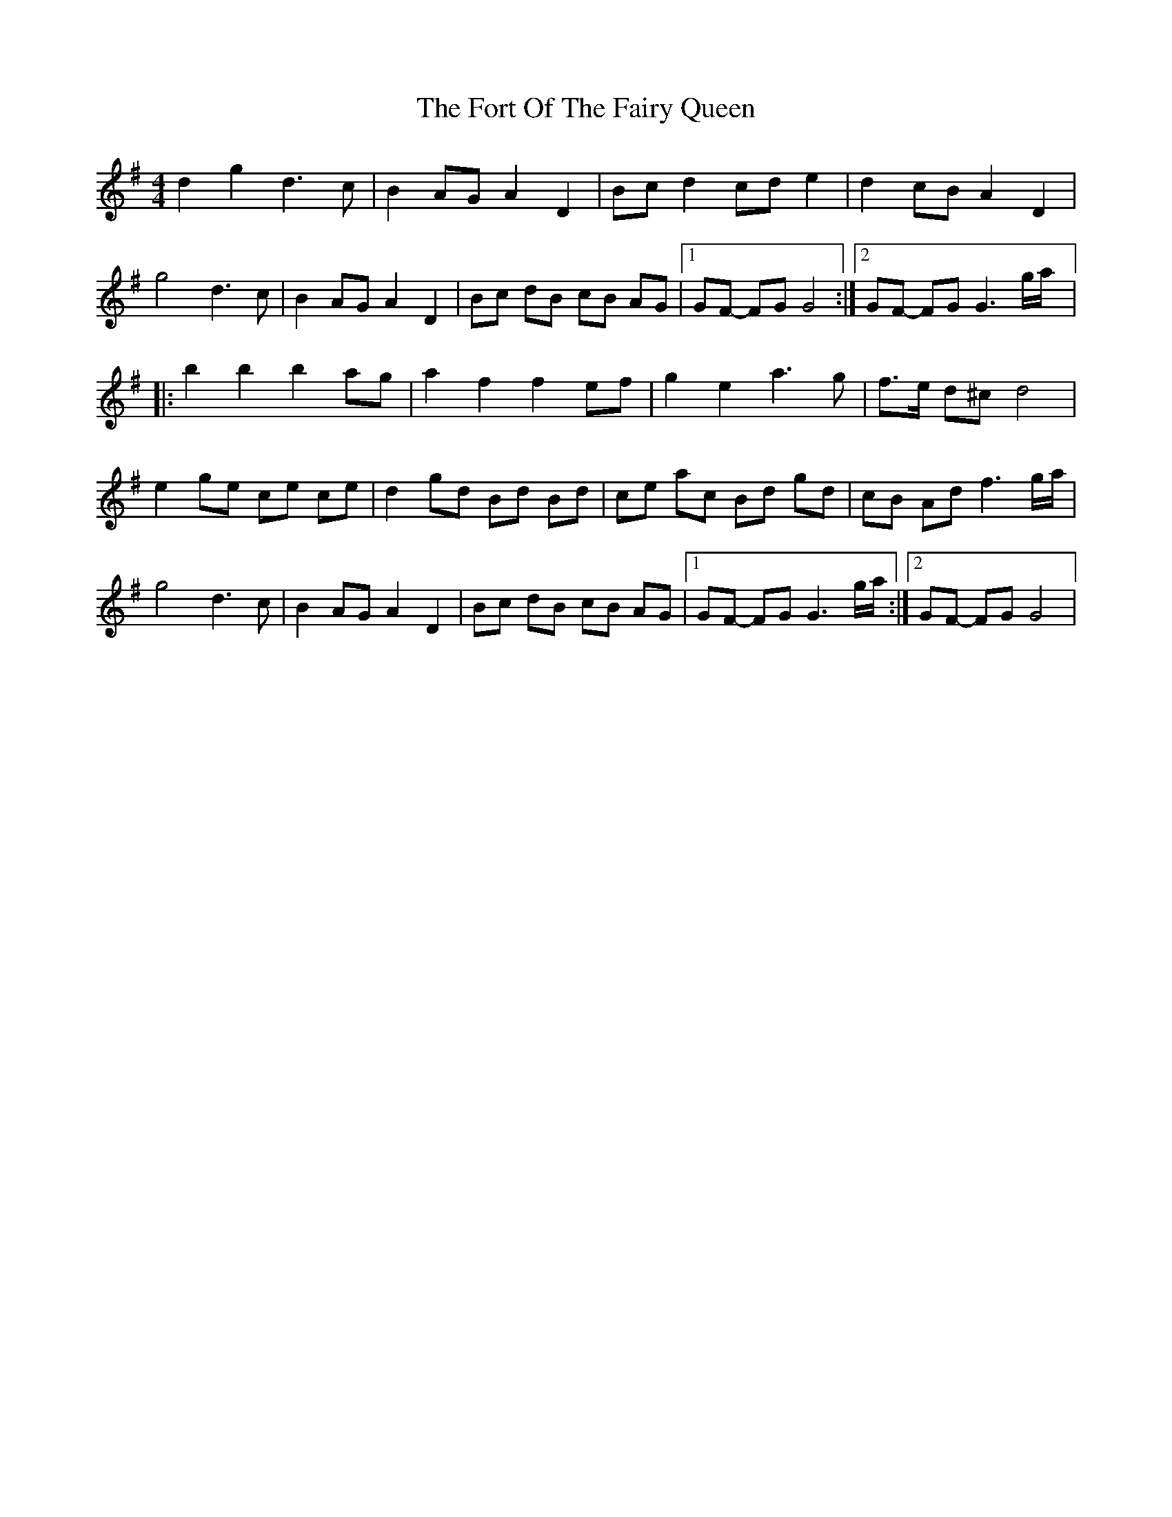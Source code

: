 X: 1
T: Fort Of The Fairy Queen, The
Z: gian marco
S: https://thesession.org/tunes/3464#setting3464
R: reel
M: 4/4
L: 1/8
K: Gmaj
d2g2d3c|B2AGA2D2|Bcd2cde2|d2cBA2D2|
g4d3c|B2AGA2D2|Bc dB cB AG|1GF- FG G4:|2GF- FG G3g/a/|:
b2b2b2ag|a2f2f2ef|g2e2a3g|f>e d^c d4|
e2ge ce ce|d2gd Bd Bd|ce ac Bd gd|cB Ad f3g/a/|
g4d3c|B2AGA2D2|Bc dB cB AG|1GF- FG G3g/a/:|2GF- FG G4|
